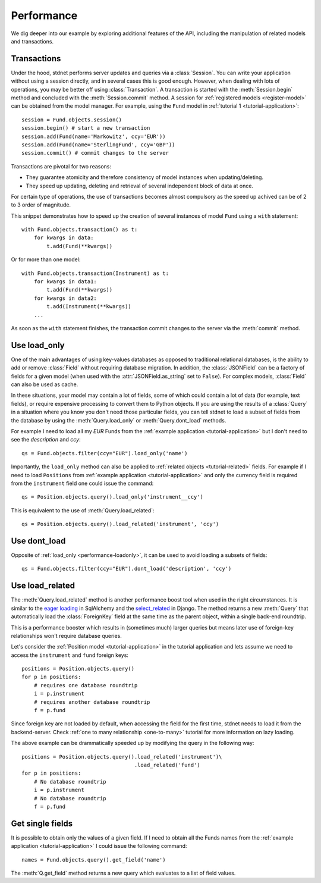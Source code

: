 .. _increase-performance:

.. module:: stdnet.odm

======================
Performance
======================

We dig deeper into our example by exploring additional features of
the API, including the manipulation of related models and transactions.


.. _model-transactions:

Transactions
========================

Under the hood, stdnet performs server updates and queries
via a :class:`Session`. You can write your application without
using a session directly, and in several cases this is good enough.
However, when dealing with lots of operations, you may be better off
using :class:`Transaction`. A transaction is started
with the :meth:`Session.begin` method and concluded with
the :meth:`Session.commit` method. A session for
:ref:`registered models <register-model>` can be obtained from the model
manager. For example, using the ``Fund`` model in
:ref:`tutorial 1 <tutorial-application>`::

    session = Fund.objects.session()
    session.begin() # start a new transaction
    session.add(Fund(name='Markowitz', ccy='EUR'))
    session.add(Fund(name='SterlingFund', ccy='GBP'))
    session.commit() # commit changes to the server


Transactions are pivotal for two reasons:

* They guarantee atomicity and therefore consistency of model instances when updating/deleting.
* They speed up updating, deleting and retrieval of several independent block
  of data at once.

For certain type of operations, the use of transactions becomes almost compulsory
as the speed up achived can be of 2 to 3 order of magnitude.

This snippet demonstrates how to speed up the creation of several instances of
model ``Fund`` using a ``with`` statement::

    with Fund.objects.transaction() as t:
        for kwargs in data:
            t.add(Fund(**kwargs))

Or for more than one model::


    with Fund.objects.transaction(Instrument) as t:
        for kwargs in data1:
            t.add(Fund(**kwargs))
        for kwargs in data2:
            t.add(Instrument(**kwargs))
        ...


As soon as the ``with`` statement finishes, the transaction commit changes
to the server via the :meth:`commit` method.


.. _performance-loadonly:

Use load_only
================

One of the main advantages of using key-values databases as opposed to
traditional relational databases, is the ability to add or remove
:class:`Field` without requiring database migration.
In addition, the :class:`JSONField` can be a factory
of fields for a given model (when used with the :attr:`JSONField.as_string`
set to ``False``).
For complex models, :class:`Field` can also be used as cache.

In these situations, your model may contain a lot of fields, some of which
could contain a lot of data (for example, text fields), or require
expensive processing to convert them to Python objects.
If you are using the results of a :class:`Query` in a situation
where you know you don't need those particular fields, you can tell stdnet
to load a subset of fields from the database by using the :meth:`Query.load_only`
or :meth:`Query.dont_load` methods.

For example I need to load all my *EUR* Funds from the
:ref:`example application <tutorial-application>`
but I don't need to see the *description* and *ccy*::

    qs = Fund.objects.filter(ccy="EUR").load_only('name')

Importantly, the ``load_only`` method can also be applied to :ref:`related objects
<tutorial-related>` fields. For example if I need to load ``Positions`` from
:ref:`example application <tutorial-application>` and only the currency field
is required from the ``instrument`` field one could issue the command::

    qs = Position.objects.query().load_only('instrument__ccy')

This is equivalent to the use of :meth:`Query.load_related`::

    qs = Position.objects.query().load_related('instrument', 'ccy')


Use dont_load
================

Opposite of :ref:`load_only <performance-loadonly>`, it can be used to avoid
loading a subsets of fields::

    qs = Fund.objects.filter(ccy="EUR").dont_load('description', 'ccy')



.. _performance-loadrelated:

Use load_related
====================
The :meth:`Query.load_related` method is another performance boost tool when
used in the right circumstances. It is similar to the `eager loading`_ in SqlAlchemy
and the `select_related`_ in Django.
The method returns a new :meth:`Query` that automatically load the
:class:`ForeignKey` field at the same time as the parent object, within a single
back-end roundtrip.

This is a performance booster which results in (sometimes much) larger queries
but means later use of foreign-key relationships won't require database queries.

Let's consider the :ref:`Position model <tutorial-application>` in the
tutorial application and lets assume we need to access the ``instrument`` and ``fund``
foreign keys::


    positions = Position.objects.query()
    for p in positions:
        # requires one database roundtrip
        i = p.instrument
        # requires another database roundtrip
        f = p.fund
        
Since foreign key are not loaded by default, when accessing the field for the first time,
stdnet needs to load it from the backend-server. Check
:ref:`one to many relationship <one-to-many>` tutorial for more information on
lazy loading.

The above example can be drammatically speeded up by modifying the query in
the following way::

    positions = Position.objects.query().load_related('instrument')\
                                        .load_related('fund')
    for p in positions:
        # No database roundtrip
        i = p.instrument
        # No database roundtrip
        f = p.fund
        

Get single fields
====================
It is possible to obtain only the values of a given field. If
I need to obtain all the Funds names from the :ref:`example application <tutorial-application>`
I could issue the following command::

    names = Fund.objects.query().get_field('name')

The :meth:`Q.get_field` method returns a new query which evaluates to a
list of field values.


.. _`eager loading`: http://docs.sqlalchemy.org/en/latest/orm/loading.html
.. _`select_related`: https://docs.djangoproject.com/en/dev/ref/models/querysets/#select-related